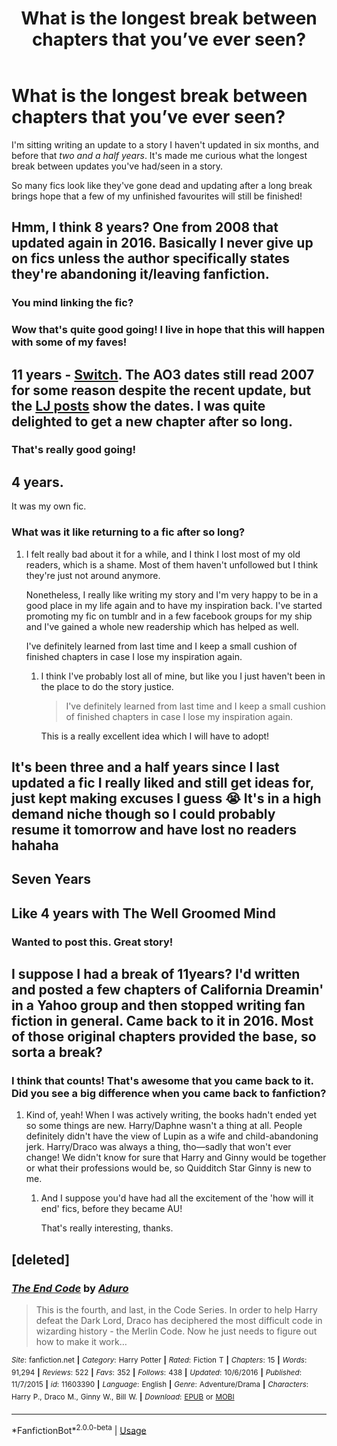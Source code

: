 #+TITLE: What is the longest break between chapters that you’ve ever seen?

* What is the longest break between chapters that you’ve ever seen?
:PROPERTIES:
:Author: ayeayefitlike
:Score: 5
:DateUnix: 1528044184.0
:DateShort: 2018-Jun-03
:FlairText: Discussion
:END:
I'm sitting writing an update to a story I haven't updated in six months, and before that /two and a half years/. It's made me curious what the longest break between updates you've had/seen in a story.

So many fics look like they've gone dead and updating after a long break brings hope that a few of my unfinished favourites will still be finished!


** Hmm, I think 8 years? One from 2008 that updated again in 2016. Basically I never give up on fics unless the author specifically states they're abandoning it/leaving fanfiction.
:PROPERTIES:
:Author: glittervine
:Score: 18
:DateUnix: 1528045280.0
:DateShort: 2018-Jun-03
:END:

*** You mind linking the fic?
:PROPERTIES:
:Author: inthebeam
:Score: 2
:DateUnix: 1528046341.0
:DateShort: 2018-Jun-03
:END:


*** Wow that's quite good going! I live in hope that this will happen with some of my faves!
:PROPERTIES:
:Author: ayeayefitlike
:Score: 2
:DateUnix: 1528047464.0
:DateShort: 2018-Jun-03
:END:


** 11 years - [[http://archiveofourown.org/series/704082][Switch]]. The AO3 dates still read 2007 for some reason despite the recent update, but the [[https://corvidae9.livejournal.com/tag/switchverse][LJ posts]] show the dates. I was quite delighted to get a new chapter after so long.
:PROPERTIES:
:Author: SilverCookieDust
:Score: 5
:DateUnix: 1528062589.0
:DateShort: 2018-Jun-04
:END:

*** That's really good going!
:PROPERTIES:
:Author: ayeayefitlike
:Score: 1
:DateUnix: 1528063836.0
:DateShort: 2018-Jun-04
:END:


** 4 years.

It was my own fic.
:PROPERTIES:
:Author: ravenclaw-sass
:Score: 6
:DateUnix: 1528045840.0
:DateShort: 2018-Jun-03
:END:

*** What was it like returning to a fic after so long?
:PROPERTIES:
:Author: ayeayefitlike
:Score: 1
:DateUnix: 1528047489.0
:DateShort: 2018-Jun-03
:END:

**** I felt really bad about it for a while, and I think I lost most of my old readers, which is a shame. Most of them haven't unfollowed but I think they're just not around anymore.

Nonetheless, I really like writing my story and I'm very happy to be in a good place in my life again and to have my inspiration back. I've started promoting my fic on tumblr and in a few facebook groups for my ship and I've gained a whole new readership which has helped as well.

I've definitely learned from last time and I keep a small cushion of finished chapters in case I lose my inspiration again.
:PROPERTIES:
:Author: ravenclaw-sass
:Score: 5
:DateUnix: 1528048391.0
:DateShort: 2018-Jun-03
:END:

***** I think I've probably lost all of mine, but like you I just haven't been in the place to do the story justice.

#+begin_quote
  I've definitely learned from last time and I keep a small cushion of finished chapters in case I lose my inspiration again.
#+end_quote

This is a really excellent idea which I will have to adopt!
:PROPERTIES:
:Author: ayeayefitlike
:Score: 2
:DateUnix: 1528051364.0
:DateShort: 2018-Jun-03
:END:


** It's been three and a half years since I last updated a fic I really liked and still get ideas for, just kept making excuses I guess 😭 It's in a high demand niche though so I could probably resume it tomorrow and have lost no readers hahaha
:PROPERTIES:
:Author: NargleKost
:Score: 2
:DateUnix: 1528067948.0
:DateShort: 2018-Jun-04
:END:


** Seven Years
:PROPERTIES:
:Author: Redb4Black
:Score: 2
:DateUnix: 1528069407.0
:DateShort: 2018-Jun-04
:END:


** Like 4 years with The Well Groomed Mind
:PROPERTIES:
:Author: TimeTurner394
:Score: 2
:DateUnix: 1528088368.0
:DateShort: 2018-Jun-04
:END:

*** Wanted to post this. Great story!
:PROPERTIES:
:Author: Dutch-Destiny
:Score: 1
:DateUnix: 1528141861.0
:DateShort: 2018-Jun-05
:END:


** I suppose I had a break of 11years? I'd written and posted a few chapters of California Dreamin' in a Yahoo group and then stopped writing fan fiction in general. Came back to it in 2016. Most of those original chapters provided the base, so sorta a break?
:PROPERTIES:
:Author: jenorama_CA
:Score: 1
:DateUnix: 1528056776.0
:DateShort: 2018-Jun-04
:END:

*** I think that counts! That's awesome that you came back to it. Did you see a big difference when you came back to fanfiction?
:PROPERTIES:
:Author: ayeayefitlike
:Score: 1
:DateUnix: 1528058616.0
:DateShort: 2018-Jun-04
:END:

**** Kind of, yeah! When I was actively writing, the books hadn't ended yet so some things are new. Harry/Daphne wasn't a thing at all. People definitely didn't have the view of Lupin as a wife and child-abandoning jerk. Harry/Draco was always a thing, tho---sadly that won't ever change! We didn't know for sure that Harry and Ginny would be together or what their professions would be, so Quidditch Star Ginny is new to me.
:PROPERTIES:
:Author: jenorama_CA
:Score: 2
:DateUnix: 1528059785.0
:DateShort: 2018-Jun-04
:END:

***** And I suppose you'd have had all the excitement of the 'how will it end' fics, before they became AU!

That's really interesting, thanks.
:PROPERTIES:
:Author: ayeayefitlike
:Score: 2
:DateUnix: 1528061355.0
:DateShort: 2018-Jun-04
:END:


** [deleted]
:PROPERTIES:
:Score: 1
:DateUnix: 1528149808.0
:DateShort: 2018-Jun-05
:END:

*** [[https://www.fanfiction.net/s/11603390/1/][*/The End Code/*]] by [[https://www.fanfiction.net/u/880365/Aduro][/Aduro/]]

#+begin_quote
  This is the fourth, and last, in the Code Series. In order to help Harry defeat the Dark Lord, Draco has deciphered the most difficult code in wizarding history - the Merlin Code. Now he just needs to figure out how to make it work...
#+end_quote

^{/Site/:} ^{fanfiction.net} ^{*|*} ^{/Category/:} ^{Harry} ^{Potter} ^{*|*} ^{/Rated/:} ^{Fiction} ^{T} ^{*|*} ^{/Chapters/:} ^{15} ^{*|*} ^{/Words/:} ^{91,294} ^{*|*} ^{/Reviews/:} ^{522} ^{*|*} ^{/Favs/:} ^{352} ^{*|*} ^{/Follows/:} ^{438} ^{*|*} ^{/Updated/:} ^{10/6/2016} ^{*|*} ^{/Published/:} ^{11/7/2015} ^{*|*} ^{/id/:} ^{11603390} ^{*|*} ^{/Language/:} ^{English} ^{*|*} ^{/Genre/:} ^{Adventure/Drama} ^{*|*} ^{/Characters/:} ^{Harry} ^{P.,} ^{Draco} ^{M.,} ^{Ginny} ^{W.,} ^{Bill} ^{W.} ^{*|*} ^{/Download/:} ^{[[http://www.ff2ebook.com/old/ffn-bot/index.php?id=11603390&source=ff&filetype=epub][EPUB]]} ^{or} ^{[[http://www.ff2ebook.com/old/ffn-bot/index.php?id=11603390&source=ff&filetype=mobi][MOBI]]}

--------------

*FanfictionBot*^{2.0.0-beta} | [[https://github.com/tusing/reddit-ffn-bot/wiki/Usage][Usage]]
:PROPERTIES:
:Author: FanfictionBot
:Score: 1
:DateUnix: 1528149826.0
:DateShort: 2018-Jun-05
:END:
